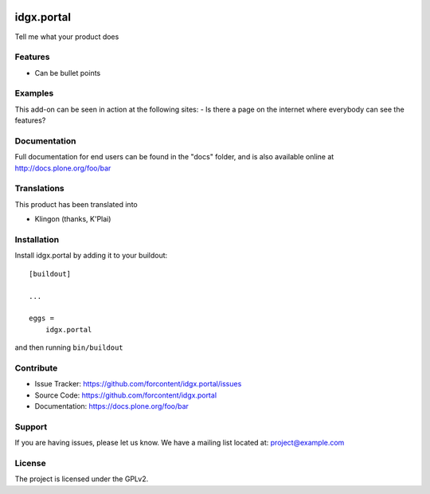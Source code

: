 .. This README is meant for consumption by humans and pypi. Pypi can render rst files so please do not use Sphinx features.
   If you want to learn more about writing documentation, please check out: http://docs.plone.org/about/documentation_styleguide.html
   This text does not appear on pypi or github. It is a comment.

.. image:: https://travis-ci.org/forcontent/idgx.portal.svg?branch=master
    :target: https://travis-ci.org/forcontent/idgx.portal

.. image:: https://coveralls.io/repos/github/forcontent/idgx.portal/badge.svg?branch=master
    :target: https://coveralls.io/github/forcontent/idgx.portal?branch=master
    :alt: Coveralls

.. image:: https://img.shields.io/pypi/v/idgx.portal.svg
    :target: https://pypi.python.org/pypi/idgx.portal/
    :alt: Latest Version

.. image:: https://img.shields.io/pypi/status/idgx.portal.svg
    :target: https://pypi.python.org/pypi/idgx.portal
    :alt: Egg Status

.. image:: https://img.shields.io/pypi/pyversions/idgx.portal.svg?style=plastic   :alt: Supported - Python Versions

.. image:: https://img.shields.io/pypi/l/idgx.portal.svg
    :target: https://pypi.python.org/pypi/idgx.portal/
    :alt: License


===========
idgx.portal
===========

Tell me what your product does

Features
--------

- Can be bullet points


Examples
--------

This add-on can be seen in action at the following sites:
- Is there a page on the internet where everybody can see the features?


Documentation
-------------

Full documentation for end users can be found in the "docs" folder, and is also available online at http://docs.plone.org/foo/bar


Translations
------------

This product has been translated into

- Klingon (thanks, K'Plai)


Installation
------------

Install idgx.portal by adding it to your buildout::

    [buildout]

    ...

    eggs =
        idgx.portal


and then running ``bin/buildout``


Contribute
----------

- Issue Tracker: https://github.com/forcontent/idgx.portal/issues
- Source Code: https://github.com/forcontent/idgx.portal
- Documentation: https://docs.plone.org/foo/bar


Support
-------

If you are having issues, please let us know.
We have a mailing list located at: project@example.com


License
-------

The project is licensed under the GPLv2.
